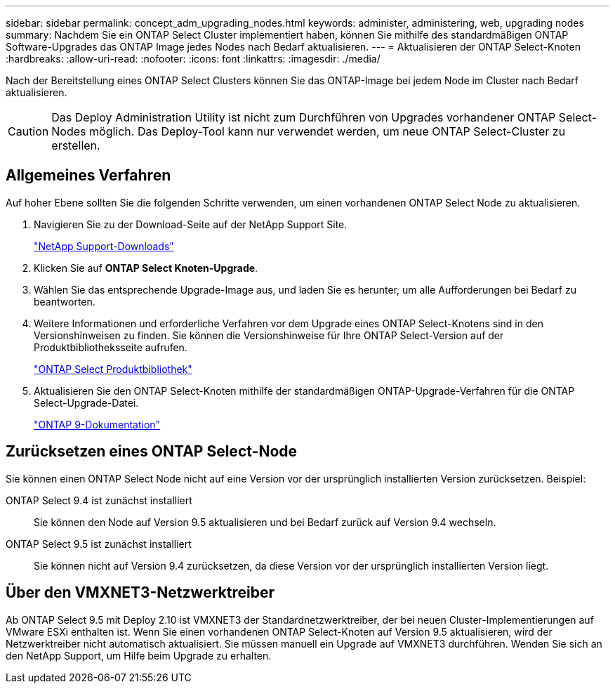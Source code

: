 ---
sidebar: sidebar 
permalink: concept_adm_upgrading_nodes.html 
keywords: administer, administering, web, upgrading nodes 
summary: Nachdem Sie ein ONTAP Select Cluster implementiert haben, können Sie mithilfe des standardmäßigen ONTAP Software-Upgrades das ONTAP Image jedes Nodes nach Bedarf aktualisieren. 
---
= Aktualisieren der ONTAP Select-Knoten
:hardbreaks:
:allow-uri-read: 
:nofooter: 
:icons: font
:linkattrs: 
:imagesdir: ./media/


[role="lead"]
Nach der Bereitstellung eines ONTAP Select Clusters können Sie das ONTAP-Image bei jedem Node im Cluster nach Bedarf aktualisieren.


CAUTION: Das Deploy Administration Utility ist nicht zum Durchführen von Upgrades vorhandener ONTAP Select-Nodes möglich. Das Deploy-Tool kann nur verwendet werden, um neue ONTAP Select-Cluster zu erstellen.



== Allgemeines Verfahren

Auf hoher Ebene sollten Sie die folgenden Schritte verwenden, um einen vorhandenen ONTAP Select Node zu aktualisieren.

. Navigieren Sie zu der Download-Seite auf der NetApp Support Site.
+
https://mysupport.netapp.com/site/downloads["NetApp Support-Downloads"^]

. Klicken Sie auf *ONTAP Select Knoten-Upgrade*.
. Wählen Sie das entsprechende Upgrade-Image aus, und laden Sie es herunter, um alle Aufforderungen bei Bedarf zu beantworten.
. Weitere Informationen und erforderliche Verfahren vor dem Upgrade eines ONTAP Select-Knotens sind in den Versionshinweisen zu finden. Sie können die Versionshinweise für Ihre ONTAP Select-Version auf der Produktbibliotheksseite aufrufen.
+
https://mysupport.netapp.com/documentation/productlibrary/index.html?productID=62293["ONTAP Select Produktbibliothek"^]

. Aktualisieren Sie den ONTAP Select-Knoten mithilfe der standardmäßigen ONTAP-Upgrade-Verfahren für die ONTAP Select-Upgrade-Datei.
+
https://docs.netapp.com/us-en/ontap/["ONTAP 9-Dokumentation"^]





== Zurücksetzen eines ONTAP Select-Node

Sie können einen ONTAP Select Node nicht auf eine Version vor der ursprünglich installierten Version zurücksetzen. Beispiel:

ONTAP Select 9.4 ist zunächst installiert:: Sie können den Node auf Version 9.5 aktualisieren und bei Bedarf zurück auf Version 9.4 wechseln.
ONTAP Select 9.5 ist zunächst installiert:: Sie können nicht auf Version 9.4 zurücksetzen, da diese Version vor der ursprünglich installierten Version liegt.




== Über den VMXNET3-Netzwerktreiber

Ab ONTAP Select 9.5 mit Deploy 2.10 ist VMXNET3 der Standardnetzwerktreiber, der bei neuen Cluster-Implementierungen auf VMware ESXi enthalten ist. Wenn Sie einen vorhandenen ONTAP Select-Knoten auf Version 9.5 aktualisieren, wird der Netzwerktreiber nicht automatisch aktualisiert. Sie müssen manuell ein Upgrade auf VMXNET3 durchführen. Wenden Sie sich an den NetApp Support, um Hilfe beim Upgrade zu erhalten.
